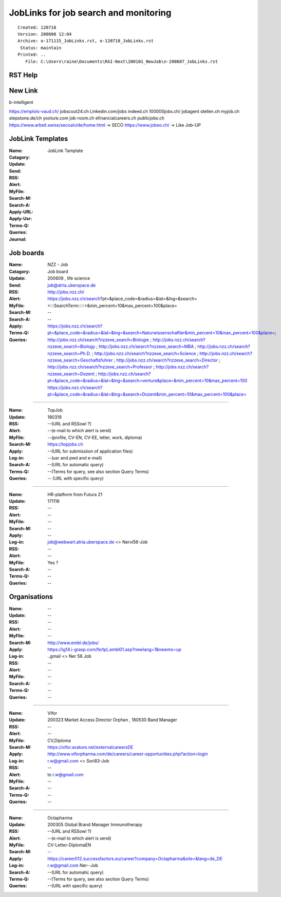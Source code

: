 ######################################
JobLinks for job search and monitoring
######################################

::

 Created: 120718
 Version: 200608 12:04 
 Archive: o-171115_JobLinks.rst, o-120718_JobLinks.rst
  Status: maintain
 Printed: ..
    File: C:\Users\raine\Documents\RAI-Next\200101_NewJob\n-200607_JobLinks.rst

-----------------------------
RST Help
-----------------------------

--------------------------------
New Link
--------------------------------

b-intelligent

https://emplois-vaud.ch/
jobscout24.ch
Linkedin.com/jobs
indeed.ch
100000jobs.ch/
jobagent
stellen.ch
myjob.ch
stepstone.de/ch
yooture.com
job-room.ch
efinancialcareers.ch
publicjobs.ch
https://www.arbeit.swiss/secoalv/de/home.html -> SECO
https://www.jobeo.ch/ -> Like Job-UP

------------------------------
JobLink Templates
------------------------------

:Name:		.. (Name of entity)
:Catagory:	JobLink Tamplate
:Update:	.. (Date of either last search or application send)
:Send:		.. (Date and name of last application send, use folder name collections.rst)
:RSS:		.. (RSS client and URL, e.g RSSowl from  ?)
:Alert:		.. (e-mail to which alert is send and criteria, r.w@blue \\  )
:MyFile:	.. (profile, CV-EN, CV-EE, letter, work, diploma)
:Search-M:	.. (URL for manual query)
:Search-A:	.. (URL for automatic query, use <> for variables)
:Apply-URL:	.. (URL for submissiion of application files)
:Apply-Usr: .. (usr and pwd and e-mail)
:Terms-Q:	.. (Terms for query according to language, see also section Query Terms)
:Queries:	.. (URL with specific query terms based on Search-A)
:Journal:   .. (e.g.: 200209 This happened today ; 200609 this happen another day )

-----------------------------
Job boards
-----------------------------

:Name:		NZZ - Job
:Catagory:  Job board
:Update:	200609 , life science
:Send:		..
:RSS:		..
:Alert:		job@atria.uberspace.de
:MyFile:	..
:Search-M:	http://jobs.nzz.ch/
:Search-A:	https://jobs.nzz.ch/search?pt=&place_code=&radius=&lat=&lng=&search=<:::SearchTerm:::::>&min_percent=10&max_percent=100&place=
:Apply:		--

:Terms-Q:	--
:Queries:	https://jobs.nzz.ch/search?pt=&place_code=&radius=&lat=&lng=&search=Naturwissenschaftler&min_percent=10&max_percent=100&place=; 
			http://jobs.nzz.ch/search?nzzexe_search=Biologie ;
			http://jobs.nzz.ch/search?nzzexe_search=Biology ;
			http://jobs.nzz.ch/search?nzzexe_search=MBA ;
			http://jobs.nzz.ch/search?nzzexe_search=Ph.D. ; 
			http://jobs.nzz.ch/search?nzzexe_search=Science ;
			http://jobs.nzz.ch/search?nzzexe_search=Geschaftsfuhrer ;
			http://jobs.nzz.ch/search?nzzexe_search=Director ;
			http://jobs.nzz.ch/search?nzzexe_search=Professor ;
			http://jobs.nzz.ch/search?nzzexe_search=Dozent ;
			http://jobs.nzz.ch/search?pt=&place_code=&radius=&lat=&lng=&search=venture&place=&min_percent=10&max_percent=100
			https://jobs.nzz.ch/search?pt=&place_code=&radius=&lat=&lng=&search=Dozent&min_percent=10&max_percent=100&place=

----

:Name:		TopJob
:Update:	180319
:RSS:		--(URL and RSSowl ?)
:Alert:		--(e-mail to which alert is send)
:MyFile:	--(profile, CV-EN, CV-EE, letter, work, diploma)
:Search-M:	https://topjobs.ch
:Apply:		--(URL for submissiion of application files)
:Log-in:	--(usr and pwd and e-mail)
:Search-A:	--(URL for automatic query)
:Terms-Q:	--(Terms for query, see also section Query Terms)
:Queries:	-- (URL with specific query)
	
----

:Name:		HR-platform from Futura 21
:Update:	171116 
:RSS:		--
:Alert:		--
:MyFile:	--
:Search-M:	--
:Apply:		--
:Log-in:	job@webwart.atria.uberspace.de <> Nervi56-Job
:RSS:		--
:Alert:		--
:MyFile:	Yes ?
:Search-A:	--
:Terms-Q:	--
:Queries:	--

-----------------------------
Organisations
-----------------------------

:Name:		--
:Update:	--
:RSS:		--
:Alert:		--
:MyFile:	--
:Search-M: 	http://www.embl.de/jobs/	
:Apply: 	https://ig14.i-grasp.com/fe/tpl_embl01.asp?newlang=1&newms=up
:Log-in:	..gmail <> Ner 56 Job
:RSS:		--
:Alert:		--
:MyFile:	--
:Search-A:	--
:Terms-Q:	--
:Queries:	--

-------------------------------------------------------------------------

:Name:		Vifor
:Update:	200323 Market Access Director Orphan , 180530 Band Manager
:RSS:		--
:Alert:		--
:MyFile:	CV,Diploma
:Search-M: 	https://vifor.avature.net/externalcareersDE
:Apply: 	http://www.viforpharma.com/de/careers/career-opportunities.php?action=login
:Log-in:	r.w@gmail.com <> Sori83-Job
:RSS:		--
:Alert:		to r.w@gmail.com
:MyFile:	--
:Search-A:	--
:Terms-Q:	--
:Queries:	--

---------------------------------------------------------------------

:Name:		Octapharma
:Update:	200305 Global Brand Manager Immunotherapy 
:RSS:		--(URL and RSSowl ?)
:Alert:		--(e-mail to which alert is send)
:MyFile:	CV-Letter-DiplomaEN 
:Search-M:	--
:Apply:		https://career012.successfactors.eu/career?company=Octapharma&site=&lang=de_DE
:Log-in:	r.w@gmail.com Ner--Job
:Search-A:	--(URL for automatic query)
:Terms-Q:	--(Terms for query, see also section Query Terms)
:Queries:	--(URL with specific query)